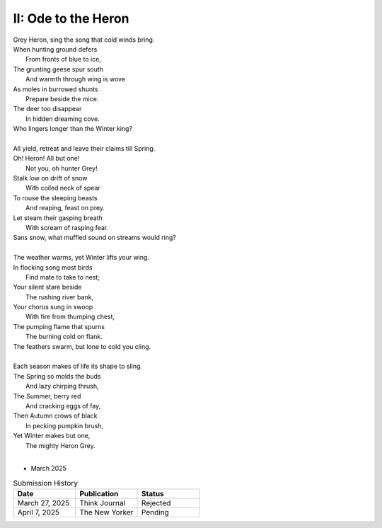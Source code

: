 II: Ode to the Heron
--------------------

| Grey Heron, sing the song that cold winds bring.
| When hunting ground defers
|       From fronts of blue to ice,
| The grunting geese spur south
|       And warmth through wing is wove
| As moles in burrowed shunts
|       Prepare beside the mice.
| The deer too disappear
|       In hidden dreaming cove.
| Who lingers longer than the Winter king?  
|
| All yield, retreat and leave their claims till Spring.
| Oh! Heron! All but one!
|       Not you, oh hunter Grey!
| Stalk low on drift of snow
|       With coiled neck of spear
| To rouse the sleeping beasts
|       And reaping, feast on prey.
| Let steam their gasping breath
|       With scream of rasping fear.
| Sans snow, what muffled sound on streams would ring?
|
| The weather warms, yet Winter lifts your wing.
| In flocking song most birds
|       Find mate to take to nest;
| Your silent stare beside
|       The rushing river bank,
| Your chorus sung in swoop
|       With fire from thumping chest,
| The pumping flame that spurns
|       The burning cold on flank.
| The feathers swarm, but lone to cold you cling.
|
| Each season makes of life its shape to sling.
| The Spring so molds the buds
|       And lazy chirping thrush,
| The Summer, berry red
|       And cracking eggs of fay,
| Then Autumn crows of black
|       In pecking pumpkin brush,
| Yet Winter makes but one,
|       The mighty Heron Grey.
| 

- March 2025

.. list-table:: Submission History
   :widths: 15 15 15
   :header-rows: 1

   * - Date
     - Publication
     - Status
   * - March 27, 2025
     - Think Journal
     - Rejected
   * - April 7, 2025
     - The New Yorker
     - Pending
